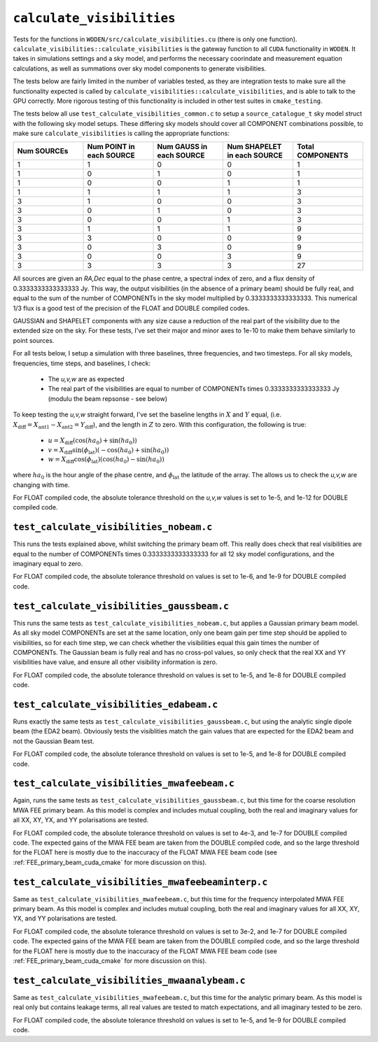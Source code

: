 ``calculate_visibilities``
===========================
Tests for the functions in ``WODEN/src/calculate_visibilities.cu`` (there is only one function). ``calculate_visibilities::calculate_visibilities`` is the gateway function
to all ``CUDA`` functionality in ``WODEN``. It takes in simulations settings and
a sky model, and performs the necessary coorindate and measurement equation calculations, as well as summations over sky model components to generate visibilities.

The tests below are fairly limited in the number of variables tested, as they
are integration tests to make sure all the functionality expected is called by ``calculate_visibilities::calculate_visibilities``, and is able to talk to the
GPU correctly. More rigorous testing of this functionality is included in other
test suites in ``cmake_testing``.

The tests below all use ``test_calculate_visibilities_common.c`` to setup a
``source_catalogue_t`` sky model struct with the following sky model setups.
These differing sky models should cover all COMPONENT combinations possible, to
make sure ``calculate_visibilities`` is calling the appropriate functions:

.. list-table::
   :widths: 30 30 30 30 30
   :header-rows: 1

   * - Num SOURCEs
     - Num POINT in each SOURCE
     - Num GAUSS in each SOURCE
     - Num SHAPELET in each SOURCE
     - Total COMPONENTS
   * - 1
     - 1
     - 0
     - 0
     - 1
   * - 1
     - 0
     - 1
     - 0
     - 1
   * - 1
     - 0
     - 0
     - 1
     - 1
   * - 1
     - 1
     - 1
     - 1
     - 3
   * - 3
     - 1
     - 0
     - 0
     - 3
   * - 3
     - 0
     - 1
     - 0
     - 3
   * - 3
     - 0
     - 0
     - 1
     - 3
   * - 3
     - 1
     - 1
     - 1
     - 9
   * - 3
     - 3
     - 0
     - 0
     - 9
   * - 3
     - 0
     - 3
     - 0
     - 9
   * - 3
     - 0
     - 0
     - 3
     - 9
   * - 3
     - 3
     - 3
     - 3
     - 27

All sources are given an *RA,Dec* equal to the phase centre, a spectral index
of zero, and a flux density of 0.3333333333333333 Jy. This way, the output visibilities
(in the absence of a primary beam) should be fully real, and equal to the sum of the number of
COMPONENTs in the sky model multiplied by 0.3333333333333333. This numerical 1/3
flux is a good test of the precision of the FLOAT and DOUBLE compiled codes.

GAUSSIAN and SHAPELET components with any size cause a reduction of the real part
of the visibility due to the extended size on the sky. For these tests, I've set
their major and minor axes to 1e-10 to make them behave similarly to point sources.

For all tests below, I setup a simulation with three baselines, three frequencies,
and two timesteps. For all sky models, frequencies, time steps, and baselines, I check:

 - The *u,v,w* are as expected
 - The real part of the visibilities are equal to number of COMPONENTs times 0.3333333333333333 Jy (modulu the beam repsonse - see below)

To keep testing the *u,v,w* straight forward, I've set the baseline lengths in :math:`X` and :math:`Y` equal, (i.e. :math:`X_{\mathrm{diff}} = X_{\mathrm{ant1}} - X_{\mathrm{ant2}} = Y_{\mathrm{diff}}`), and the length in :math:`Z` to zero. With this configuration, the
following is true:

 - :math:`u = X_{\mathrm{diff}}(\cos(ha_0) + \sin(ha_0))`
 - :math:`v = X_{\mathrm{diff}}\sin(\phi_{\mathrm{lat}})(-\cos(ha_0) + \sin(ha_0))`
 - :math:`w = X_{\mathrm{diff}}\cos(\phi_{\mathrm{lat}})(\cos(ha_0) - \sin(ha_0))`

where :math:`ha_0` is the hour angle of the phase centre, and :math:`\phi_{\mathrm{lat}}`
the latitude of the array. The allows us to check the *u,v,w* are changing with time.

For FLOAT compiled code, the absolute tolerance threshold on the *u,v,w*
values is set to 1e-5, and 1e-12 for DOUBLE compiled code.

``test_calculate_visibilities_nobeam.c``
*********************************************
This runs the tests explained above, whilst switching the primary beam off. This
really does check that real visibilities are equal to the number of COMPONENTs
times 0.3333333333333333 for all 12 sky model configurations, and the imaginary
equal to zero.

For FLOAT compiled code, the absolute tolerance threshold on
values is set to 1e-6, and 1e-9 for DOUBLE compiled code.

``test_calculate_visibilities_gaussbeam.c``
*********************************************
This runs the same tests as ``test_calculate_visibilities_nobeam.c``, but applies
a Gaussian primary beam model. As all sky model COMPONENTs are set at the same location,
only one beam gain per time step should be applied to visibilities, so for each time
step, we can check whether the visibilities equal this gain times the number of
COMPONENTs. The Gaussian beam is fully real and has no cross-pol values, so only
check that the real XX and YY visibilities have value, and ensure all other
visibility information is zero.

For FLOAT compiled code, the absolute tolerance threshold on
values is set to 1e-5, and 1e-8 for DOUBLE compiled code.

``test_calculate_visibilities_edabeam.c``
*********************************************
Runs exactly the same tests as ``test_calculate_visibilities_gaussbeam.c``, but
using the analytic single dipole beam (the EDA2 beam). Obviously tests the
visiblities match the gain values that are expected for the EDA2 beam and not
the Gaussian Beam test.

For FLOAT compiled code, the absolute tolerance threshold on
values is set to 1e-5, and 1e-8 for DOUBLE compiled code.

``test_calculate_visibilities_mwafeebeam.c``
*********************************************
Again, runs the same tests as ``test_calculate_visibilities_gaussbeam.c``, but
this time for the coarse resolution MWA FEE primary beam. As this model is
complex and includes mutual coupling, both the real and imaginary values
for all XX, XY, YX, and YY polarisations are tested.

For FLOAT compiled code, the absolute tolerance threshold on
values is set to 4e-3, and 1e-7 for DOUBLE compiled code. The expected gains
of the MWA FEE beam are taken from the DOUBLE compiled code, and so the large
threshold for the FLOAT here is mostly due to the inaccuracy of the FLOAT
MWA FEE beam code (see :ref:`FEE_primary_beam_cuda_cmake` for more discussion on this).

``test_calculate_visibilities_mwafeebeaminterp.c``
****************************************************
Same as ``test_calculate_visibilities_mwafeebeam.c``, but
this time for the frequency interpolated MWA FEE primary beam. As this model is
complex and includes mutual coupling, both the real and imaginary values
for all XX, XY, YX, and YY polarisations are tested.

For FLOAT compiled code, the absolute tolerance threshold on
values is set to 3e-2, and 1e-7 for DOUBLE compiled code. The expected gains
of the MWA FEE beam are taken from the DOUBLE compiled code, and so the large
threshold for the FLOAT here is mostly due to the inaccuracy of the FLOAT
MWA FEE beam code (see :ref:`FEE_primary_beam_cuda_cmake` for more discussion on this).

``test_calculate_visibilities_mwaanalybeam.c``
****************************************************
Same as ``test_calculate_visibilities_mwafeebeam.c``, but
this time for the analytic primary beam. As this model is real only but contains
leakage terms, all real values are tested to match expectations, and all
imaginary tested to be zero.

For FLOAT compiled code, the absolute tolerance threshold on
values is set to 1e-5, and 1e-9 for DOUBLE compiled code.
